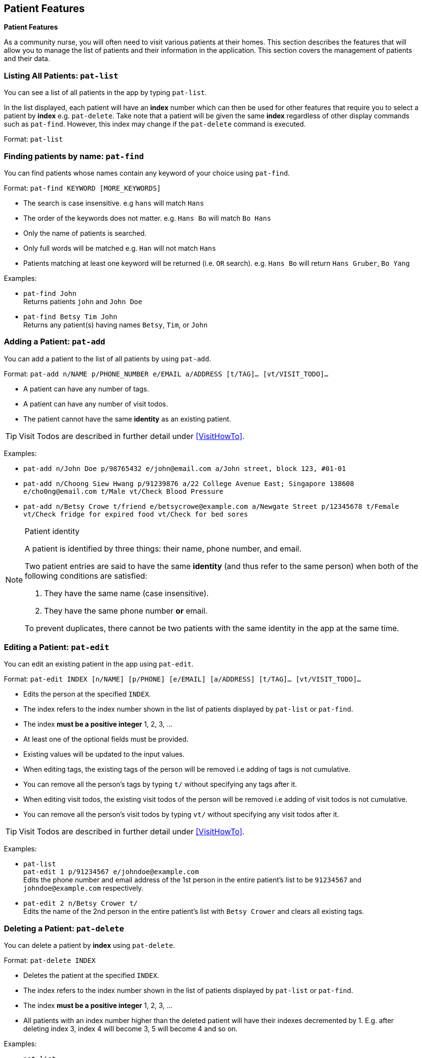// tag::patient[]
== Patient Features
====
*Patient Features*

As a community nurse, you will often need to visit various patients at their homes. This section describes the features that will allow you to manage the list of patients and their information in the application. This section covers the management of patients and their data.
====

=== Listing All Patients: `pat-list`
You can see a list of all patients in the app by typing `pat-list`.

In the list displayed, each patient will have an *index* number which can then be used for other features that require you to select a patient by *index* e.g. `pat-delete`. Take note that a patient will be given the same *index* regardless of other display commands such as `pat-find`. However, this index may change if the `pat-delete` command is executed.

Format: `pat-list`

=== Finding patients by name: `pat-find`

You can find patients whose names contain any keyword of your choice using `pat-find`.

Format: `pat-find KEYWORD [MORE_KEYWORDS]`

****
* The search is case insensitive. e.g `hans` will match `Hans`
* The order of the keywords does not matter. e.g. `Hans Bo` will match `Bo Hans`
* Only the name of patients is searched.
* Only full words will be matched e.g. `Han` will not match `Hans`
* Patients matching at least one keyword will be returned (i.e. `OR` search). e.g. `Hans Bo` will return `Hans Gruber`, `Bo Yang`
****

Examples:

* `pat-find John` +
Returns patients `john` and `John Doe`
* `pat-find Betsy Tim John` +
Returns any patient(s) having names `Betsy`, `Tim`, or `John`

=== Adding a Patient: `pat-add`

You can add a patient to the list of all patients by using `pat-add`.

Format: `pat-add n/NAME p/PHONE_NUMBER e/EMAIL a/ADDRESS [t/TAG]…​ [vt/VISIT_TODO]…​`

****
 * A patient can have any number of tags.
 * A patient can have any number of visit todos.
 * The patient cannot have the same **identity** as an existing patient.
****

TIP: Visit Todos are described in further detail under <<VisitHowTo>>.

Examples:

 * `pat-add n/John Doe p/98765432 e/john@email.com a/John street, block 123, #01-01`

 * `pat-add n/Choong Siew Hwang p/91239876 a/22 College Avenue East; Singapore 138608 e/cho0ng@email.com t/Male vt/Check Blood Pressure`

 * `pat-add n/Betsy Crowe t/friend e/betsycrowe@example.com a/Newgate Street p/12345678 t/Female vt/Check fridge for expired food vt/Check for bed sores`

.Patient identity
[NOTE]
===============================
A patient is identified by three things: their name, phone number, and email. +

Two patient entries are said to have the same **identity** (and thus refer to the
same person) when both of the following conditions are satisfied:

1. They have the same name (case insensitive).
2. They have the same phone number **or** email.

To prevent duplicates, there cannot be two patients with the same identity in the app at
the same time.
===============================

=== Editing a Patient: `pat-edit`

You can edit an existing patient in the app using `pat-edit`.

Format: `pat-edit INDEX [n/NAME] [p/PHONE] [e/EMAIL] [a/ADDRESS] [t/TAG]… [vt/VISIT_TODO]…`

****
* Edits the person at the specified `INDEX`.
* The index refers to the index number shown in the list of patients displayed by `pat-list` or `pat-find`.
* The index *must be a positive integer* 1, 2, 3, ...
* At least one of the optional fields must be provided.
* Existing values will be updated to the input values.
* When editing tags, the existing tags of the person will be removed i.e adding of tags is not cumulative.
* You can remove all the person's tags by typing `t/` without specifying any tags after it.
* When editing visit todos, the existing visit todos of the person will be removed i.e adding of visit todos is not cumulative.
* You can remove all the person's visit todos by typing `vt/` without specifying any visit todos after it.
****

TIP: Visit Todos are described in further detail under <<VisitHowTo>>.

Examples:

* `pat-list` +
 `pat-edit 1 p/91234567 e/johndoe@example.com` +
Edits the phone number and email address of the 1st person in the entire patient's list to be `91234567` and `johndoe@example.com` respectively.


* `pat-edit 2 n/Betsy Crower t/` +
Edits the name of the 2nd person in the entire patient's list with `Betsy Crower` and clears all existing tags.


// tag::delete[]
=== Deleting a Patient: `pat-delete`

You can delete a patient by *index* using `pat-delete`.

Format: `pat-delete INDEX`

****
* Deletes the patient at the specified `INDEX`.
* The index refers to the index number shown in the list of patients displayed by `pat-list` or `pat-find`.
* The index *must be a positive integer* 1, 2, 3, ...
* All patients with an index number higher than the deleted patient will have their indexes decremented by 1. E.g. after
deleting index 3, index 4 will become 3, 5 will become 4 and so on.
****

Examples:

* `pat-list` +
`pat-delete 2` +
Deletes the 2nd patient in the patient list.

* `pat-delete 1` +
Deletes the patient which had been assigned the index 1.

Warning:
If `pat-delete` is successfully executed, the indexes of remaining patients may change. Please verify the index of the patient you are referencing after executing this command.
// end::patient[]

=== Clear all Patient data: `pat-clear`

You can clear all Patient data in the app using `pat-clear`.

Format: `pat-clear`
